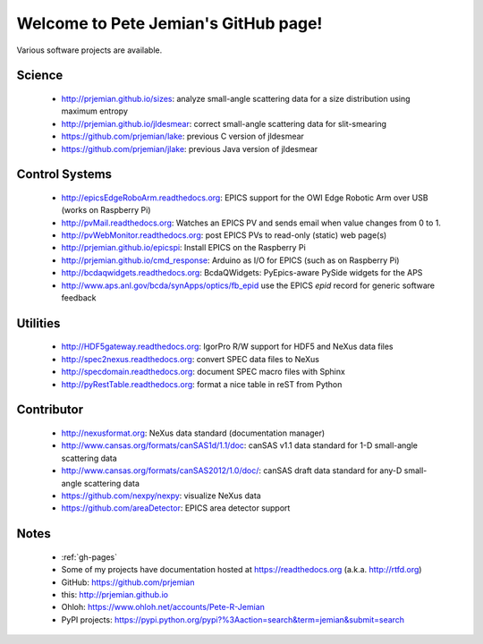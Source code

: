 .. Pete Jemian documentation master file, created by
   sphinx-quickstart on Mon Mar 24 21:27:55 2014.
   You can adapt this file completely to your liking, but it should at least
   contain the root `toctree` directive.

..
   how to push this to github::

     make clean html
     pushd _build/html
     tar cf - . | (cd ../.. && tar xvf -)
     popd
     git add .
     git commit -am publish
     git push


Welcome to Pete Jemian's GitHub page!
=======================================

Various software projects are available.

  .. toctree::
     :hidden:
     
     gh-pages

..
  Indices and tables
  ==================

  * :ref:`genindex`
  * :ref:`modindex`
  * :ref:`search`


Science
--------------------

    * http://prjemian.github.io/sizes: analyze small-angle scattering data for a size distribution using maximum entropy
    * http://prjemian.github.io/jldesmear: correct small-angle scattering data for slit-smearing
    * https://github.com/prjemian/lake: previous C version of jldesmear
    * https://github.com/prjemian/jlake: previous Java version of jldesmear

Control Systems
--------------------

    * http://epicsEdgeRoboArm.readthedocs.org: EPICS support for the OWI Edge Robotic Arm over USB (works on Raspberry Pi)
    * http://pvMail.readthedocs.org: Watches an EPICS PV and sends email when value changes from 0 to 1.
    * http://pvWebMonitor.readthedocs.org: post EPICS PVs to read-only (static) web page(s)
    * http://prjemian.github.io/epicspi: Install EPICS on the Raspberry Pi
    * http://prjemian.github.io/cmd_response: Arduino as I/O for EPICS (such as on Raspberry Pi)
    * http://bcdaqwidgets.readthedocs.org: BcdaQWidgets: PyEpics-aware PySide widgets for the APS
    * http://www.aps.anl.gov/bcda/synApps/optics/fb_epid use the EPICS *epid* record for generic software feedback

Utilities
--------------------

    * http://HDF5gateway.readthedocs.org: IgorPro R/W support for HDF5 and NeXus data files
    * http://spec2nexus.readthedocs.org: convert SPEC data files to NeXus
    * http://specdomain.readthedocs.org: document SPEC macro files with Sphinx
    * http://pyRestTable.readthedocs.org: format a nice table in reST from Python

Contributor
--------------------

    * http://nexusformat.org: NeXus data standard (documentation manager)
    * http://www.cansas.org/formats/canSAS1d/1.1/doc: canSAS v1.1 data standard for 1-D small-angle scattering data
    * http://www.cansas.org/formats/canSAS2012/1.0/doc/: canSAS draft data standard for any-D small-angle scattering data
    * https://github.com/nexpy/nexpy: visualize NeXus data
    * https://github.com/areaDetector: EPICS area detector support

Notes
--------------------

    * :ref:`gh-pages`
    * Some of my projects have documentation hosted at https://readthedocs.org (a.k.a. http://rtfd.org)
    * GitHub: https://github.com/prjemian
    * this: http://prjemian.github.io
    * Ohloh: https://www.ohloh.net/accounts/Pete-R-Jemian
    * PyPI projects: https://pypi.python.org/pypi?%3Aaction=search&term=jemian&submit=search
